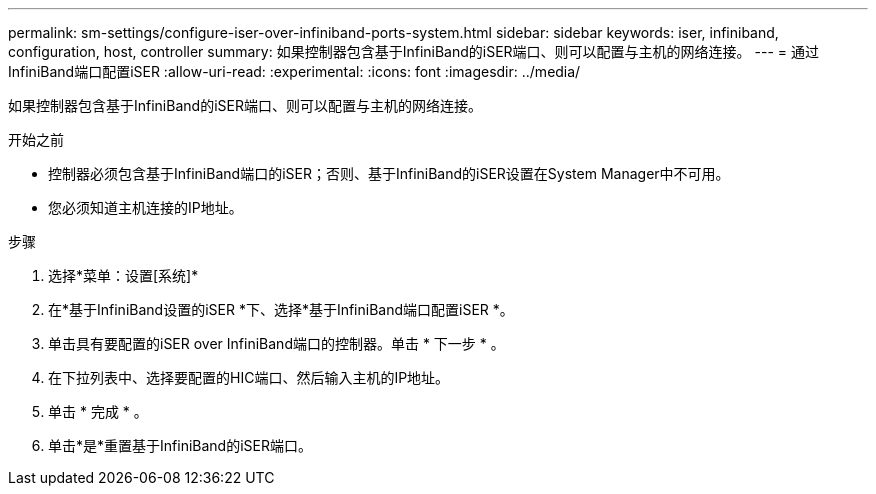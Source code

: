 ---
permalink: sm-settings/configure-iser-over-infiniband-ports-system.html 
sidebar: sidebar 
keywords: iser, infiniband, configuration, host, controller 
summary: 如果控制器包含基于InfiniBand的iSER端口、则可以配置与主机的网络连接。 
---
= 通过InfiniBand端口配置iSER
:allow-uri-read: 
:experimental: 
:icons: font
:imagesdir: ../media/


[role="lead"]
如果控制器包含基于InfiniBand的iSER端口、则可以配置与主机的网络连接。

.开始之前
* 控制器必须包含基于InfiniBand端口的iSER；否则、基于InfiniBand的iSER设置在System Manager中不可用。
* 您必须知道主机连接的IP地址。


.步骤
. 选择*菜单：设置[系统]*
. 在*基于InfiniBand设置的iSER *下、选择*基于InfiniBand端口配置iSER *。
. 单击具有要配置的iSER over InfiniBand端口的控制器。单击 * 下一步 * 。
. 在下拉列表中、选择要配置的HIC端口、然后输入主机的IP地址。
. 单击 * 完成 * 。
. 单击*是*重置基于InfiniBand的iSER端口。

